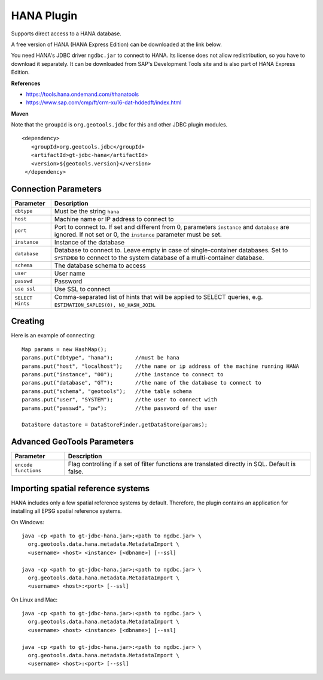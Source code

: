 HANA Plugin
-----------

Supports direct access to a HANA database.

A free version of HANA (HANA Express Edition) can be downloaded at the link
below.

You need HANA's JDBC driver ``ngdbc.jar`` to connect to HANA. Its license does
not allow redistribution, so you have to download it separately. It can be
downloaded from SAP's Development Tools site and is also part of HANA Express
Edition.

**References**

* https://tools.hana.ondemand.com/#hanatools
* https://www.sap.com/cmp/ft/crm-xu16-dat-hddedft/index.html

**Maven**
   
Note that the ``groupId`` is ``org.geotools.jdbc`` for this and other JDBC
plugin modules.

::

   <dependency>
      <groupId>org.geotools.jdbc</groupId>
      <artifactId>gt-jdbc-hana</artifactId>
      <version>${geotools.version}</version>
    </dependency>

Connection Parameters
^^^^^^^^^^^^^^^^^^^^^

================ ===============================================================
Parameter        Description
================ ===============================================================
``dbtype``       Must be the string ``hana``
``host``         Machine name or IP address to connect to
``port``         Port to connect to. If set and different from 0, parameters
                 ``instance`` and ``database`` are ignored. If not set or 0, the
                 ``instance`` parameter must be set.
``instance``     Instance of the database
``database``     Database to connect to. Leave empty in case of single-container
                 databases. Set to ``SYSTEMDB`` to connect to the system
                 database of a multi-container database.
``schema``       The database schema to access
``user``         User name
``passwd``       Password
``use ssl``      Use SSL to connect
``SELECT Hints`` Comma-separated list of hints that will be applied to SELECT
                 queries, e.g. ``ESTIMATION_SAPLES(0), NO_HASH_JOIN``.
================ ===============================================================

Creating
^^^^^^^^

Here is an example of connecting::
  
  Map params = new HashMap();
  params.put("dbtype", "hana");       //must be hana
  params.put("host", "localhost");    //the name or ip address of the machine running HANA
  params.put("instance", "00");       //the instance to connect to
  params.put("database", "GT");       //the name of the database to connect to
  params.put("schema", "geotools");   //the table schema
  params.put("user", "SYSTEM");       //the user to connect with
  params.put("passwd", "pw");         //the password of the user

  DataStore datastore = DataStoreFinder.getDataStore(params);

Advanced GeoTools Parameters
^^^^^^^^^^^^^^^^^^^^^^^^^^^^

==================== ===========================================================
Parameter            Description
==================== ===========================================================
``encode functions`` Flag controlling if a set of filter functions are
                     translated directly in SQL. Default is false.
==================== ===========================================================

Importing spatial reference systems
^^^^^^^^^^^^^^^^^^^^^^^^^^^^^^^^^^^

HANA includes only a few spatial reference systems by default. Therefore, the
plugin contains an application for installing all EPSG spatial reference
systems.

On Windows::

  java -cp <path to gt-jdbc-hana.jar>;<path to ngdbc.jar> \
    org.geotools.data.hana.metadata.MetadataImport \
    <username> <host> <instance> [<dbname>] [--ssl]

  java -cp <path to gt-jdbc-hana.jar>;<path to ngdbc.jar> \
    org.geotools.data.hana.metadata.MetadataImport \
    <username> <host>:<port> [--ssl]

On Linux and Mac::

  java -cp <path to gt-jdbc-hana.jar>:<path to ngdbc.jar> \
    org.geotools.data.hana.metadata.MetadataImport \
    <username> <host> <instance> [<dbname>] [--ssl]

  java -cp <path to gt-jdbc-hana.jar>:<path to ngdbc.jar> \
    org.geotools.data.hana.metadata.MetadataImport \
    <username> <host>:<port> [--ssl]
